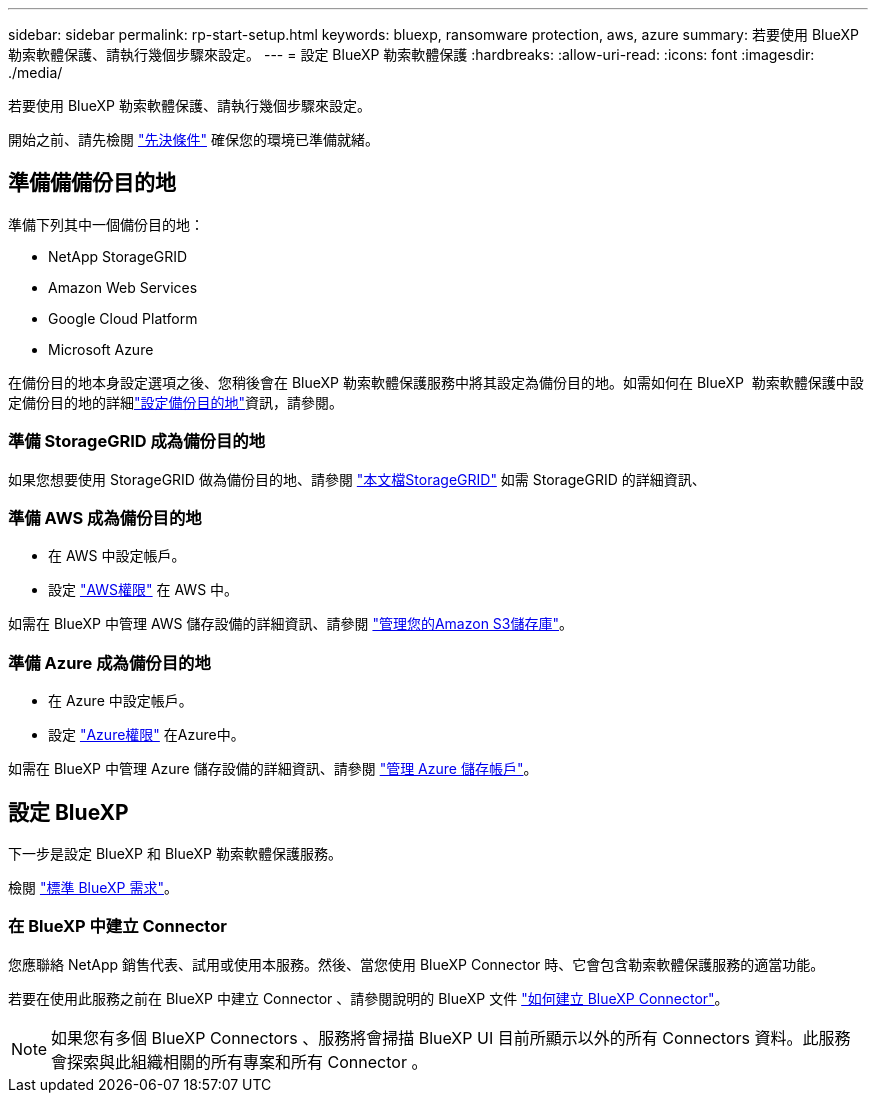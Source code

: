 ---
sidebar: sidebar 
permalink: rp-start-setup.html 
keywords: bluexp, ransomware protection, aws, azure 
summary: 若要使用 BlueXP 勒索軟體保護、請執行幾個步驟來設定。 
---
= 設定 BlueXP 勒索軟體保護
:hardbreaks:
:allow-uri-read: 
:icons: font
:imagesdir: ./media/


[role="lead"]
若要使用 BlueXP 勒索軟體保護、請執行幾個步驟來設定。

開始之前、請先檢閱 link:rp-start-prerequisites.html["先決條件"] 確保您的環境已準備就緒。



== 準備備備份目的地

準備下列其中一個備份目的地：

* NetApp StorageGRID
* Amazon Web Services
* Google Cloud Platform
* Microsoft Azure


在備份目的地本身設定選項之後、您稍後會在 BlueXP 勒索軟體保護服務中將其設定為備份目的地。如需如何在 BlueXP  勒索軟體保護中設定備份目的地的詳細link:rp-use-settings.html["設定備份目的地"]資訊，請參閱。



=== 準備 StorageGRID 成為備份目的地

如果您想要使用 StorageGRID 做為備份目的地、請參閱 https://docs.netapp.com/us-en/storagegrid-117/index.html["本文檔StorageGRID"^] 如需 StorageGRID 的詳細資訊、



=== 準備 AWS 成為備份目的地

* 在 AWS 中設定帳戶。
* 設定 https://docs.netapp.com/us-en/bluexp-setup-admin/reference-permissions.html["AWS權限"^] 在 AWS 中。


如需在 BlueXP 中管理 AWS 儲存設備的詳細資訊、請參閱 https://docs.netapp.com/us-en/bluexp-setup-admin/task-viewing-amazon-s3.html["管理您的Amazon S3儲存庫"^]。



=== 準備 Azure 成為備份目的地

* 在 Azure 中設定帳戶。
* 設定 https://docs.netapp.com/us-en/bluexp-setup-admin/reference-permissions.html["Azure權限"^] 在Azure中。


如需在 BlueXP 中管理 Azure 儲存設備的詳細資訊、請參閱 https://docs.netapp.com/us-en/bluexp-blob-storage/task-view-azure-blob-storage.html["管理 Azure 儲存帳戶"^]。



== 設定 BlueXP

下一步是設定 BlueXP 和 BlueXP 勒索軟體保護服務。

檢閱 https://docs.netapp.com/us-en/cloud-manager-setup-admin/reference-checklist-cm.html["標準 BlueXP 需求"^]。



=== 在 BlueXP 中建立 Connector

您應聯絡 NetApp 銷售代表、試用或使用本服務。然後、當您使用 BlueXP Connector 時、它會包含勒索軟體保護服務的適當功能。

若要在使用此服務之前在 BlueXP 中建立 Connector 、請參閱說明的 BlueXP 文件 https://docs.netapp.com/us-en/cloud-manager-setup-admin/concept-connectors.html["如何建立 BlueXP Connector"^]。


NOTE: 如果您有多個 BlueXP Connectors 、服務將會掃描 BlueXP UI 目前所顯示以外的所有 Connectors 資料。此服務會探索與此組織相關的所有專案和所有 Connector 。

